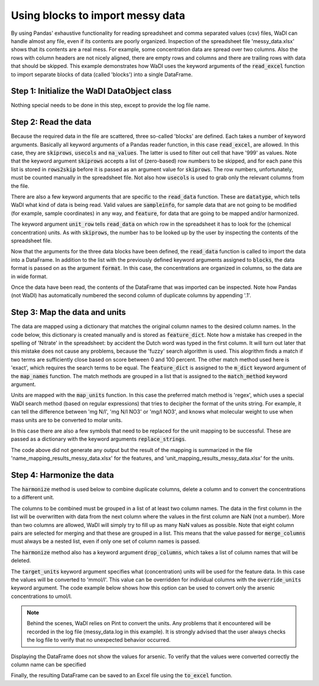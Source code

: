 Using blocks to import messy data
=================================

By using Pandas' exhaustive functionality for reading spreadsheet
and comma separated values (csv) files, WaDI can handle almost any
file, even if its contents are poorly organized. Inspection of the
spreadsheet file 'messy_data.xlsx' shows that its contents are a 
real mess. For example, some concentration data are spread over two 
columns. Also the rows with column headers are not nicely aligned, 
there are empty rows and columns and there are trailing rows with 
data that should be skipped. This example demonstrates how WaDI uses
the keyword arguments of the  :code:`read_excel` function to import 
separate blocks of data (called 'blocks') into a single DataFrame.

Step 1: Initialize the WaDI DataObject class
--------------------------------------------

Nothing special needs to be done in this step, except to provide the
log file name.

.. ipython:: python
    :okexcept:
    :okwarning:

    import wadi as wd

    wdo = wd.DataObject(log_fname='messy_data.log')

Step 2: Read the data
---------------------

Because the required data in the file are scattered, 
three so-called 'blocks' are defined. Each takes a number of keyword
arguments. Basically all keyword arguments of a Pandas reader function, 
in this case :code:`read_excel`, are allowed. In this case, they are
:code:`skiprows`, :code:`usecols` and :code:`na_values`. The latter is 
used to filter out cell that have '999' as values. Note that the keyword
argument :code:`skiprows` accepts a list of (zero-based) row numbers to be
skipped, and for each pane this list is stored in :code:`rows2skip` before 
it is passed as an argument value for :code:`skiprows`. The row numbers,
unfortunately, must be counted manually in the spreadsheet file. Not 
also  how :code:`usecols` is used to grab only the relevant columns from
the file. 

There are also a few keyword arguments that are specific to the 
:code:`read_data` function. These are :code:`datatype`, which tells
WaDI what kind of data is being read. Valid values are :code:`sampleinfo`, 
for sample data that are not going to be modified (for example, sample
coordinates) in any way, and :code:`feature`, for data that are going to be 
mapped and/or harmonized.

The keyword argument :code:`unit_row` tells :code:`read_data` on which row
in the spreadsheet it has to look for the (chemical concentration) units.
As with :code:`skiprows`, the number has to be looked up by the user by 
inspecting the contents of the spreadsheet file.

.. ipython:: python
    :okexcept:
    :okwarning:

    rows2skip = list(range(9)) + [22, 23] + list(range(25, 35))
    df0_kwargs = {'skiprows': rows2skip, 
        'usecols': "C:E", 
        'datatype': 'sampleinfo',
    }

    rows2skip = list(range(3)) + list(range(4, 10)) + [22, 23]
    df1_kwargs = {'skiprows': rows2skip, 
        'usecols': "F:AF", 
        'units_row': 4, 
        'datatype': 'feature', 
        'na_values': [999],
    }

    rows2skip = list(range(8)) + [9, 22, 23]
    df2_kwargs = {'skiprows': rows2skip, 
        'usecols': "AG", 
        'datatype': 'sampleinfo',
    }

Now that the arguments for the three data blocks have been defined,
the :code:`read_data` function is called to import the data into a
DataFrame. In addition to the list with the previously defined
keyword arguments assigned to :code:`blocks`, the data format is 
passed on as the argument :code:`format`. In this case, the 
concentrations are organized in columns, so the data are in wide 
format.

.. ipython:: python
    :okexcept:
    :okwarning:

    wdo.read_data(file_path='messy_data.xlsx',
        format='wide',
        blocks=[df0_kwargs, df1_kwargs, df2_kwargs],
    )

Once the data have been read, the contents of the DataFrame that was
imported can be inspected. Note how Pandas (not WaDI) has 
automatically numbered the second column of duplicate columns by
appending '.1'.

.. ipython:: python
    :okexcept:
    :okwarning:

    wdo.df.head()

Step 3: Map the data and units
------------------------------

The data are mapped using a dictionary that matches the original column names
to the desired column names. In the code below, this dictionary is created
manually and is stored as :code:`feature_dict`. Note how a mistake has 
creeped in the spelling of 'Nitrate' in the spreadsheet: by accident the 
Dutch word was typed in the first column. It will turn out later 
that this mistake does not cause any problems, because
the 'fuzzy' search algorithm is used. This alogrithm finds a match if two
terms are sufficiently close based on score between 0 and 100 percent. The 
other match method used here is 'exact', which requires the search terms 
to be equal. The :code:`feature_dict` is assigned to the :code:`m_dict` 
keyword argument of the :code:`map_names` function. The match methods are
grouped in a list that is assigned to the :code:`match_method` keyword 
argument.

.. ipython:: python
    :okexcept:
    :okwarning:

    feature_dict = wd.MapperDict({'Phosphate': 'PO4', 
            'Nitrate': 'NO3', 
            'Nitrite': 'NO2',
            'Ammonium': 'NH4',
            'Silica': 'SiO2',
            'Sulphate': 'SO4', 
            'Sodium': 'Na',
            'Calcium': 'Ca',
            'Arsenic': 'As',
        }
    )

    wdo.map_names(m_dict=feature_dict,
        match_method=['exact', 'fuzzy'],
    )

Units are mapped with the :code:`map_units` function. In this case
the preferred match method is 'regex', which uses a special WaDI 
search method (based on regular expressions) that tries to decipher
the format of the units string. For example, it can tell the 
difference between 'mg N/l', 'mg N/l NO3' or 'mg/l NO3', and knows
what molecular weight to use when mass units are to be converted to 
molar units. 

In this case there are also a few symbols that need to be replaced
for the unit mapping to be successful. These are passed as a 
dictionary with the keyword arguments :code:`replace_strings`.

.. ipython:: python
    :okexcept:
    :okwarning:

    wdo.map_units(match_method=['regex'],
        replace_strings={'μ': 'u', '-': ' ', '%': 'percent'},
    )

The code above did not generate any output but the result of the 
mapping is summarized in the file 'name_mapping_results_messy_data.xlsx'
for the features, and 'unit_mapping_results_messy_data.xlsx' for the 
units.

Step 4: Harmonize the data
--------------------------

The :code:`harmonize` method is used below to combine duplicate columns,
delete a column and to convert the concentrations to a different unit.

The columns to be combined must be grouped in a list of at least two 
column names. The data in the first column in the list will be 
overwritten with data from the next column where the values in the
first column are NaN (not a number). More than two columns are 
allowed, WaDI will simply try to fill up as many NaN values as 
possible. Note that eight column pairs are selected for merging
and that these are grouped in a list. This means that the value 
passed for :code:`merge_columns` must always be a nested list,
even if only one set of column names is passed.

The :code:`harmonize` method also has a keyword argument 
:code:`drop_columns`, which takes a list of column names that will
be deleted.

The :code:`target_units` keyword argument specifies what 
(concentration) units will be used for the feature data. In this 
case the values will be converted to 'mmol/l'. This value can be
overridden for individual columns with the :code:`override_units` 
keyword argument. The code example below shows how this option can
be used to convert only the arsenic concentrations to umol/l.

.. note::
    Behind the scenes, WaDI relies on Pint to convert the units. Any
    problems that it encountered will be recorded in the log file 
    (messy_data.log in this example). It is strongly advised that the 
    user always checks the log file to verify that no unexpected 
    behavior occurred.

.. ipython:: python
    :okexcept:
    :okwarning:

    merge_cols = [['Phosphate', 'Phosphate.1'], 
        ['Nitraat', 'Nitrate'],
        ['Nitrite', 'Nitrite.1'],
        ['Ammonium', 'Ammonium.1'],
        ['Silica', 'Silica.1'],
        ['Sulphate', 'Sulphate.1'],
        ['Calcium', 'Calcium.1'],
        ['Arsenic', 'Arsenic.1'],
    ]
    df = wdo.harmonize(merge_columns=merge_cols, 
        drop_columns=['Unnamed: 18'],
        target_units = 'mmol/l',
        override_units = {'Arsenic': 'umol/l'},
    )

    df.head()

Displaying the DataFrame does not show the values for arsenic. To verify
that the values were converted correctly the column name can be specified

.. ipython:: python
    :okexcept:
    :okwarning:

    df['As'].head()

Finally, the resulting DataFrame can be saved to an Excel file using the
:code:`to_excel` function.

.. ipython:: python
    :okexcept:
    :okwarning:

    df.to_excel('tidied_data.xlsx')
